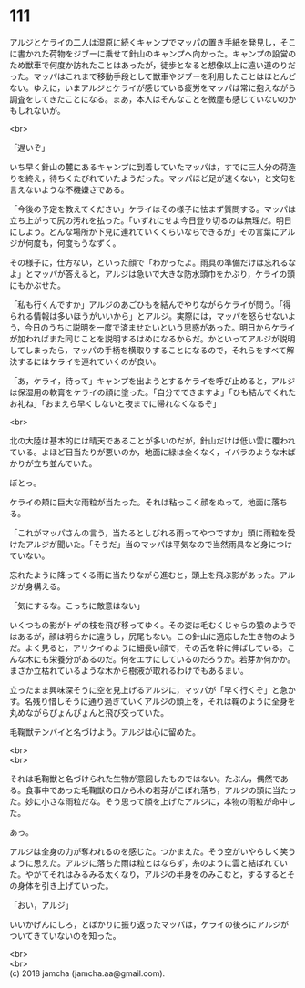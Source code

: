 #+OPTIONS: toc:nil
#+OPTIONS: \n:t

* 111

  アルジとケライの二人は湿原に続くキャンプでマッパの置き手紙を発見し，そこに書かれた荷物をジブーに乗せて針山のキャンプへ向かった。キャンプの設営のため獣車で何度か訪れたことはあったが，徒歩となると想像以上に遠い道のりだった。マッパはこれまで移動手段として獣車やジブーを利用したことはほとんどない。ゆえに，いまアルジとケライが感じている疲労をマッパは常に抱えながら調査をしてきたことになる。まあ，本人はそんなことを微塵も感じていないのかもしれないが。

  <br>

  「遅いぞ」

  いち早く針山の麓にあるキャンプに到着していたマッパは，すでに三人分の荷造りを終え，待ちくたびれていたようだった。マッパほど足が速くない，と文句を言えないような不機嫌さである。

  「今後の予定を教えてください」ケライはその様子に怯まず質問する。マッパは立ち上がって尻の汚れを払った。「いずれにせよ今日登り切るのは無理だ。明日にしよう。どんな場所か下見に連れていくくらいならできるが」その言葉にアルジが何度も，何度もうなずく。

  その様子に，仕方ない，といった顔で「わかったよ。雨具の準備だけは忘れるなよ」とマッパが答えると，アルジは急いで大きな防水頭巾をかぶり，ケライの頭にもかぶせた。

  「私も行くんですか」アルジのあごひもを結んでやりながらケライが問う。「得られる情報は多いほうがいいから」とアルジ。実際には，マッパを怒らせないよう，今日のうちに説明を一度で済ませたいという思惑があった。明日からケライが加わればまた同じことを説明するはめになるからだ。かといってアルジが説明してしまったら，マッパの手柄を横取りすることになるので，それらをすべて解決するにはケライを連れていくのが良い。

  「あ，ケライ，待って」キャンプを出ようとするケライを呼び止めると，アルジは保湿用の軟膏をケライの顔に塗った。「自分でできますよ」「ひも結んでくれたお礼ね」「おまえら早くしないと夜までに帰れなくなるぞ」

  <br>

  北の大陸は基本的には晴天であることが多いのだが，針山だけは低い雲に覆われている。よほど日当たりが悪いのか，地面に緑は全くなく，イバラのような木ばかりが立ち並んでいた。

  ぼとっ。

  ケライの頬に巨大な雨粒が当たった。それは粘っこく顔をぬって，地面に落ちる。

  「これがマッパさんの言う，当たるとしびれる雨ってやつですか」頭に雨粒を受けたアルジが聞いた。「そうだ」当のマッパは平気なので当然雨具など身につけていない。

  忘れたように降ってくる雨に当たりながら進むと，頭上を飛ぶ影があった。アルジが身構える。

  「気にするな。こっちに敵意はない」

  いくつもの影がトゲの枝を飛び移ってゆく。その姿は毛むくじゃらの猿のようではあるが，顔は明らかに違うし，尻尾もない。この針山に適応した生き物のようだ。よく見ると，アリクイのように細長い顔で，その舌を幹に伸ばしている。こんな木にも栄養分があるのだ。何をエサにしているのだろうか。若芽か何かか。まさか立枯れているような木から樹液が取れるわけでもあるまい。

  立ったまま興味深そうに空を見上げるアルジに，マッパが「早く行くぞ」と急かす。名残り惜しそうに通り過ぎていくアルジの頭上を，それは鞠のように全身を丸めながらぴょんぴょんと飛び交っていた。

  毛鞠獣テンバイと名づけよう。アルジは心に留めた。

  <br>
  <br>

  それは毛鞠獣と名づけられた生物が意図したものではない。たぶん，偶然である。食事中であった毛鞠獣の口から木の若芽がこぼれ落ち，アルジの頭に当たった。妙に小さな雨粒だな。そう思って顔を上げたアルジに，本物の雨粒が命中した。

  あっ。

  アルジは全身の力が奪われるのを感じた。つかまえた。そう空がいやらしく笑うように思えた。アルジに落ちた雨は粒とはならず，糸のように雲と結ばれていた。やがてそれはみるみる太くなり，アルジの半身をのみこむと，するするとその身体を引き上げていった。

  「おい，アルジ」

  いいかげんにしろ，とばかりに振り返ったマッパは，ケライの後ろにアルジがついてきていないのを知った。

  <br>
  <br>
  (c) 2018 jamcha (jamcha.aa@gmail.com).

  [[http://creativecommons.org/licenses/by-nc-sa/4.0/deed][file:http://i.creativecommons.org/l/by-nc-sa/4.0/88x31.png]]
